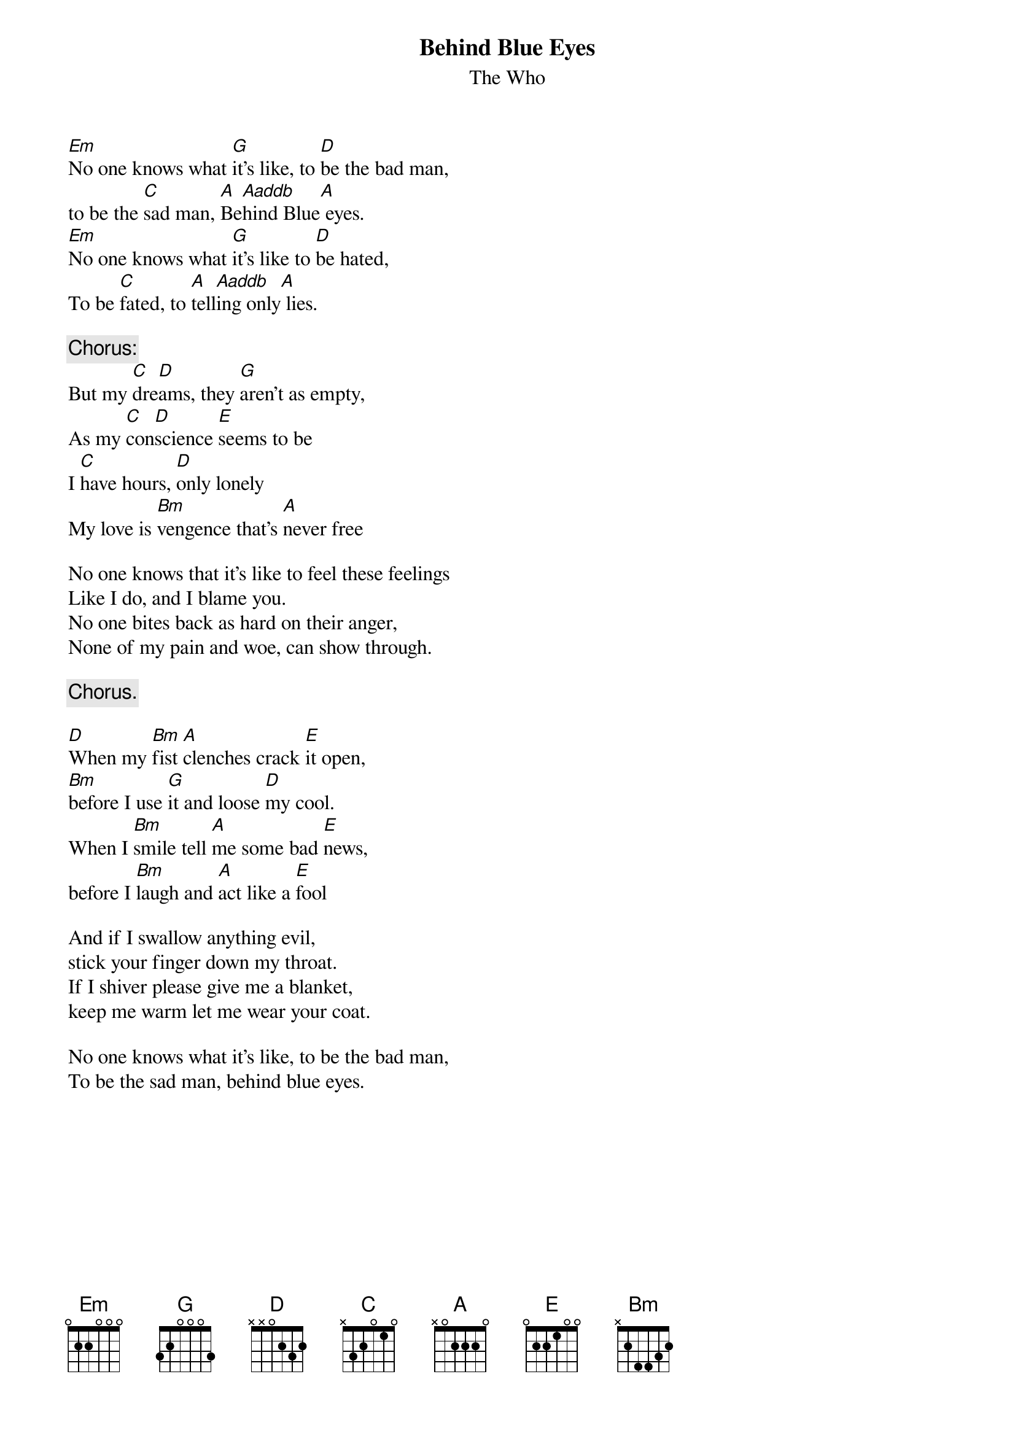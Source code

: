 {title:Behind Blue Eyes}
{st:The Who}
{define: Aaddb 1 0 2 4 2 0 0}
[Em]No one knows what [G]it's like, to [D]be the bad man, 
to be the [C]sad man, [A]Be[Aaddb]hind Blue[A] eyes. 
[Em]No one knows what [G]it's like to [D]be hated, 
To be [C]fated, to [A]tell[Aaddb]ing only[A] lies. 

{c:Chorus:} 
But my [C]dre[D]ams, they [G]aren't as empty, 
As my [C]con[D]science [E]seems to be
I [C]have hours, [D]only lonely 
My love is [Bm]vengence that's [A]never free
   
No one knows that it's like to feel these feelings
Like I do, and I blame you.
No one bites back as hard on their anger, 
None of my pain and woe, can show through.

{c:Chorus.}

[D]When my [Bm]fist [A]clenches crack [E]it open, 
[Bm]before I use [G]it and loose [D]my cool. 
When I [Bm]smile tell [A]me some bad [E]news, 
before I [Bm]laugh and [A]act like a [E]fool

And if I swallow anything evil, 
stick your finger down my throat.
If I shiver please give me a blanket, 
keep me warm let me wear your coat. 

No one knows what it's like, to be the bad man,
To be the sad man, behind blue eyes. 

# words and chords from harsch@bnr.ca (Joseph Harsch)
# formatted into chord pro by barlow@atmos.umd.edu (Mathew Barlow)	

